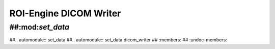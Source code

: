 ************************************************
ROI-Engine DICOM Writer
************************************************


##:mod:`set_data`
=============================

##.. automodule:: set_data
##.. automodule:: set_data.dicom_writer
##   :members:
##   :undoc-members:
